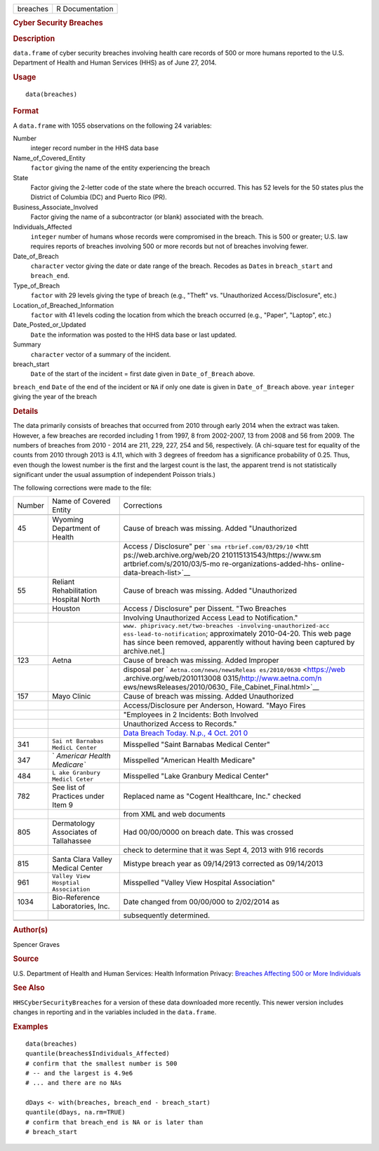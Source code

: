 .. container::

   .. container::

      ======== ===============
      breaches R Documentation
      ======== ===============

      .. rubric:: Cyber Security Breaches
         :name: cyber-security-breaches

      .. rubric:: Description
         :name: description

      ``data.frame`` of cyber security breaches involving health care
      records of 500 or more humans reported to the U.S. Department of
      Health and Human Services (HHS) as of June 27, 2014.

      .. rubric:: Usage
         :name: usage

      ::

         data(breaches)

      .. rubric:: Format
         :name: format

      A ``data.frame`` with 1055 observations on the following 24
      variables:

      Number
         integer record number in the HHS data base

      Name_of_Covered_Entity
         ``factor`` giving the name of the entity experiencing the
         breach

      State
         Factor giving the 2-letter code of the state where the breach
         occurred. This has 52 levels for the 50 states plus the
         District of Columbia (DC) and Puerto Rico (PR).

      Business_Associate_Involved
         Factor giving the name of a subcontractor (or blank) associated
         with the breach.

      Individuals_Affected
         ``integer`` number of humans whose records were compromised in
         the breach. This is 500 or greater; U.S. law requires reports
         of breaches involving 500 or more records but not of breaches
         involving fewer.

      Date_of_Breach
         ``character`` vector giving the date or date range of the
         breach. Recodes as ``Date``\ s in ``breach_start`` and
         ``breach_end``.

      Type_of_Breach
         ``factor`` with 29 levels giving the type of breach (e.g.,
         "Theft" vs. "Unauthorized Access/Disclosure", etc.)

      Location_of_Breached_Information
         ``factor`` with 41 levels coding the location from which the
         breach occurred (e.g., "Paper", "Laptop", etc.)

      Date_Posted_or_Updated
         ``Date`` the information was posted to the HHS data base or
         last updated.

      Summary
         ``character`` vector of a summary of the incident.

      breach_start
         ``Date`` of the start of the incident = first date given in
         ``Date_of_Breach`` above.

      ``breach_end`` ``Date`` of the end of the incident or ``NA`` if
      only one date is given in ``Date_of_Breach`` above. ``year``
      ``integer`` giving the year of the breach

      .. rubric:: Details
         :name: details

      The data primarily consists of breaches that occurred from 2010
      through early 2014 when the extract was taken. However, a few
      breaches are recorded including 1 from 1997, 8 from 2002-2007, 13
      from 2008 and 56 from 2009. The numbers of breaches from 2010 -
      2014 are 211, 229, 227, 254 and 56, respectively. (A chi-square
      test for equality of the counts from 2010 through 2013 is 4.11,
      which with 3 degrees of freedom has a significance probability of
      0.25. Thus, even though the lowest number is the first and the
      largest count is the last, the apparent trend is not statistically
      significant under the usual assumption of independent Poisson
      trials.)

      The following corrections were made to the file:

      +--------+-----------------------------+-----------------------------+
      | Number | Name of Covered Entity      | Corrections                 |
      +--------+-----------------------------+-----------------------------+
      |        |                             |                             |
      +--------+-----------------------------+-----------------------------+
      | 45     | Wyoming Department of       | Cause of breach was         |
      |        | Health                      | missing. Added              |
      |        |                             | "Unauthorized               |
      +--------+-----------------------------+-----------------------------+
      |        |                             | Access / Disclosure" per    |
      |        |                             | ```sma                      |
      |        |                             | rtbrief.com/03/29/10`` <htt |
      |        |                             | ps://web.archive.org/web/20 |
      |        |                             | 210115131543/https://www.sm |
      |        |                             | artbrief.com/s/2010/03/5-mo |
      |        |                             | re-organizations-added-hhs- |
      |        |                             | online-data-breach-list>`__ |
      +--------+-----------------------------+-----------------------------+
      | 55     | Reliant Rehabilitation      | Cause of breach was         |
      |        | Hospital North              | missing. Added              |
      |        |                             | "Unauthorized               |
      +--------+-----------------------------+-----------------------------+
      |        | Houston                     | Access / Disclosure" per    |
      |        |                             | Dissent. "Two Breaches      |
      +--------+-----------------------------+-----------------------------+
      |        |                             | Involving Unauthorized      |
      |        |                             | Access Lead to              |
      |        |                             | Notification."              |
      +--------+-----------------------------+-----------------------------+
      |        |                             | ``www.                      |
      |        |                             | phiprivacy.net/two-breaches |
      |        |                             | -involving-unauthorized-acc |
      |        |                             | ess-lead-to-notification``; |
      |        |                             | approximately 2010-04-20.   |
      |        |                             | This web page has since     |
      |        |                             | been removed, apparently    |
      |        |                             | without having been         |
      |        |                             | captured by archive.net.]   |
      +--------+-----------------------------+-----------------------------+
      | 123    | Aetna                       | Cause of breach was         |
      |        |                             | missing. Added Improper     |
      +--------+-----------------------------+-----------------------------+
      |        |                             | disposal per                |
      |        |                             | `                           |
      |        |                             | ``Aetna.com/news/newsReleas |
      |        |                             | es/2010/0630`` <https://web |
      |        |                             | .archive.org/web/2010113008 |
      |        |                             | 0315/http://www.aetna.com/n |
      |        |                             | ews/newsReleases/2010/0630_ |
      |        |                             | File_Cabinet_Final.html>`__ |
      +--------+-----------------------------+-----------------------------+
      | 157    | Mayo Clinic                 | Cause of breach was         |
      |        |                             | missing. Added Unauthorized |
      +--------+-----------------------------+-----------------------------+
      |        |                             | Access/Disclosure per       |
      |        |                             | Anderson, Howard. "Mayo     |
      |        |                             | Fires                       |
      +--------+-----------------------------+-----------------------------+
      |        |                             | "Employees in 2 Incidents:  |
      |        |                             | Both Involved               |
      +--------+-----------------------------+-----------------------------+
      |        |                             | Unauthorized Access to      |
      |        |                             | Records."                   |
      +--------+-----------------------------+-----------------------------+
      |        |                             | `Data Breach Today. N.p., 4 |
      |        |                             | Oct.                        |
      |        |                             | 201                         |
      |        |                             | 0 <https://www.databreachto |
      |        |                             | day.com/mayo-fires-employee |
      |        |                             | s-in-2-incidents-a-2974>`__ |
      +--------+-----------------------------+-----------------------------+
      | 341    | ``Sai                       | Misspelled "Saint Barnabas  |
      |        | nt Barnabas MedicL Center`` | Medical Center"             |
      +--------+-----------------------------+-----------------------------+
      | 347    | `                           | Misspelled "American Health |
      |        | `Americar Health Medicare`` | Medicare"                   |
      +--------+-----------------------------+-----------------------------+
      | 484    | ``L                         | Misspelled "Lake Granbury   |
      |        | ake Granbury Medicl Ceter`` | Medical Center"             |
      +--------+-----------------------------+-----------------------------+
      | 782    | See list of Practices under | Replaced name as "Cogent    |
      |        | Item 9                      | Healthcare, Inc." checked   |
      +--------+-----------------------------+-----------------------------+
      |        |                             | from XML and web documents  |
      +--------+-----------------------------+-----------------------------+
      | 805    | Dermatology Associates of   | Had 00/00/0000 on breach    |
      |        | Tallahassee                 | date. This was crossed      |
      +--------+-----------------------------+-----------------------------+
      |        |                             | check to determine that it  |
      |        |                             | was Sept 4, 2013 with 916   |
      |        |                             | records                     |
      +--------+-----------------------------+-----------------------------+
      | 815    | Santa Clara Valley Medical  | Mistype breach year as      |
      |        | Center                      | 09/14/2913 corrected as     |
      |        |                             | 09/14/2013                  |
      +--------+-----------------------------+-----------------------------+
      | 961    | ``Valley                    | Misspelled "Valley View     |
      |        | View Hosptial Association`` | Hospital Association"       |
      +--------+-----------------------------+-----------------------------+
      | 1034   | Bio-Reference Laboratories, | Date changed from 00/00/000 |
      |        | Inc.                        | to 2/02/2014 as             |
      +--------+-----------------------------+-----------------------------+
      |        |                             | subsequently determined.    |
      +--------+-----------------------------+-----------------------------+
      |        |                             |                             |
      +--------+-----------------------------+-----------------------------+

      .. rubric:: Author(s)
         :name: authors

      Spencer Graves

      .. rubric:: Source
         :name: source

      U.S. Department of Health and Human Services: Health Information
      Privacy: `Breaches Affecting 500 or More
      Individuals <https://ocrportal.hhs.gov/ocr/breach/breach_report.jsf>`__

      .. rubric:: See Also
         :name: see-also

      ``HHSCyberSecurityBreaches`` for a version of these data
      downloaded more recently. This newer version includes changes in
      reporting and in the variables included in the ``data.frame``.

      .. rubric:: Examples
         :name: examples

      ::

         data(breaches)
         quantile(breaches$Individuals_Affected)
         # confirm that the smallest number is 500 
         # -- and the largest is 4.9e6
         # ... and there are no NAs

         dDays <- with(breaches, breach_end - breach_start)
         quantile(dDays, na.rm=TRUE)
         # confirm that breach_end is NA or is later than 
         # breach_start 
